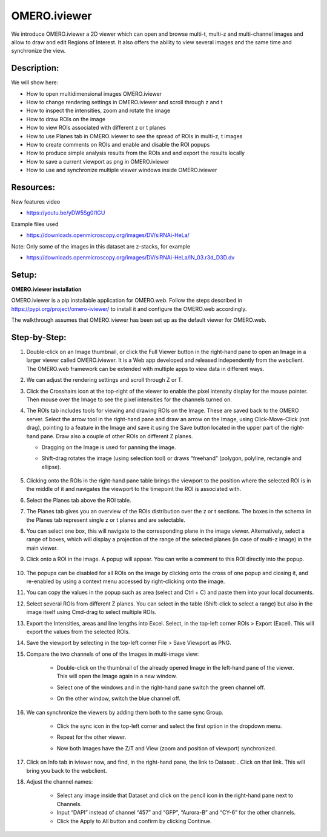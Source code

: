 OMERO.iviewer
=============

We introduce 
OMERO.iviewer a 2D viewer which can
open and browse multi-t, multi-z and multi-channel images and allow to 
draw and edit Regions of Interest.
It also offers the ability to view several images and the same time and synchronize the
view.

**Description:**
----------------

We will show here:

-  How to open multidimensional images OMERO.iviewer

-  How to change rendering settings in OMERO.iviewer and scroll through z and t

-  How to inspect the intensities, zoom and rotate the image

-  How to draw ROIs on the image

-  How to view ROIs associated with different z or t planes

-  How to use Planes tab in OMERO.iviewer to see the spread of ROIs in multi-z, t images

-  How to create comments on ROIs and enable and disable the ROI popups

-  How to produce simple analysis results from the ROIs and and export the results locally

-  How to save a current viewport as png in OMERO.iviewer

-  How to use and synchronize multiple viewer windows inside OMERO.iviewer

Resources:
----------

New features video

-  https://youtu.be/yDW5Sg0I1GU

Example files used

-  https://downloads.openmicroscopy.org/images/DV/siRNAi-HeLa/

Note: Only some of the images in this dataset are z-stacks, for example

-  https://downloads.openmicroscopy.org/images/DV/siRNAi-HeLa/IN_03.r3d_D3D.dv

Setup:
------

**OMERO.iviewer installation**

OMERO.iviewer is a pip installable application for OMERO.web. Follow the
steps described in \ https://pypi.org/project/omero-iviewer/\  to install
it and configure the OMERO.web accordingly.

The walkthrough assumes that OMERO.iviewer has been set up as the
default viewer for OMERO.web.

**Step-by-Step:**
-----------------

#. Double-click on an Image thumbnail, or click the Full Viewer |image1|\  button in the right-hand pane to open an Image in a larger viewer called OMERO.iviewer. It is a Web app developed and released independently from the webclient. The OMERO.web framework can be extended with multiple apps to view data in different ways.

#. We can adjust the rendering settings and scroll through Z or T.

   .. image:: images/Iviewer2.png

#. Click the Crosshairs icon |image3| at the top-right of the viewer to enable the pixel intensity display for the mouse pointer. Then mouse over the Image to see the pixel intensities for the channels turned on. 

   .. image:: images/Iviewer4.png

#. The ROIs tab  |image5|\  includes tools for viewing and drawing ROIs on the Image. These are saved back to the OMERO server. Select the arrow tool in the right-hand pane |image6| and draw an arrow on the Image, using Click-Move-Click (not drag), pointing to a feature in the Image and save it using the Save button located in the upper part of the right-hand pane. Draw also a couple of other ROIs on different Z planes.

   - Dragging on the Image is used for panning the image.

   - Shift-drag rotates the image (using selection tool) or draws “freehand” (polygon, polyline, rectangle and ellipse).

      .. image:: images/Iviewer7.png

#. Clicking onto the ROIs in the right-hand pane table brings the viewport to the position where the selected ROI is in the middle of it and navigates the viewport to the timepoint the ROI is associated with. 

   .. image:: images/Iviewer8.png

#. Select the Planes tab above the ROI table.

   .. image:: images/Iviewer9.png

#. The Planes tab gives you an overview of the ROIs distribution over the z or t sections. The boxes in the schema iin the Planes tab represent single z or t planes and are selectable.

   .. image:: images/Iviewer10.png

#. You can select one box, this will navigate to the corresponding plane in the image viewer. Alternatively, select a range of boxes, which will display a projection of the range of the selected planes (in case of multi-z image) in the main viewer.

#. Click onto a ROI in the image. A popup will appear. You can write a comment to this ROI directly into the popup.

    .. image:: images/Iviewer11.png

#. The popups can be disabled for all ROIs on the image by clicking onto the cross of one popup and closing it, and re-enabled by using a context menu accessed by right-clicking onto the image.

#. You can copy the values in the popup such as area (select and Ctrl + C) and paste them into your local documents.

#. Select several ROIs from different Z planes. You can select in the table (Shift-click to select a range) but also in the image itself using Cmd-drag to select multiple ROIs.

#. Export the Intensities, areas and line lengths into Excel. Select, in the top-left corner ROIs > Export (Excel). This will export the values from the selected ROIs.

#. Save the viewport by selecting in the top-left corner File > Save Viewport as PNG.

#. Compare the two channels of one of the Images in multi-image view:

    - Double-click on the thumbnail of the already opened Image in the left-hand pane of the viewer. This will open the Image again in a new window.

    - Select one of the windows and in the right-hand pane switch the green channel off.

    - On the other window, switch the blue channel off.

       .. image:: images/Iviewer12.png

#. We can synchronize the viewers by adding them both to the same sync Group.

    - Click the sync icon \ |image13| in the top-left corner and select the first option in the dropdown menu.

    - Repeat for the other viewer.

    - Now both Images have the Z/T and View (zoom and position of viewport) synchronized. 

       .. image:: images/Iviewer14.png

#. Click on Info tab in iviewer now, and find, in the right-hand pane, the link to Dataset: |image15|\ . Click on that link. This will bring you back to the webclient.

#. Adjust the channel names:

    - Select any image inside that Dataset and click on the pencil |image16| icon in the right-hand pane next to Channels.

    - Input “DAPI” instead of channel “457” and “GFP”, “Aurora-B” and “CY-6\ ” for the other channels.

    - Click the Apply to All button |image17| and confirm by clicking Continue.

.. |image1| image:: images/Iviewer1.png
   :width: 0.79167in
   :height: 0.27083in
.. |image3| image:: images/Iviewer3.png
   :width: 0.28125in
   :height: 0.33333in
.. |image4| image:: images/Iviewer4.png
   :width: 0.34635in
   :height: 0.32813in
.. |image5| image:: images/Iviewer5.png
   :width: 0.93164in
   :height: 0.32285in
.. |image6| image:: images/Iviewer6.png
   :width: 0.34635in
   :height: 0.32813in
.. |image12| image:: images/Iviewer12.png
   :width: 0.46875in
   :height: 0.28125in
.. |image13| image:: images/Iviewer13.png   
   :width: 0.46875in
   :height: 0.28125in
.. |image14| image:: images/Iviewer14.png
   :width: 0.22917in
   :height: 0.1875in
.. |image15| image:: images/Iviewer15.png
   :width: 2.91667in
   :height: 0.29167in
.. |image16| image:: images/Iviewer16.png
   :width: 0.22917in
   :height: 0.1875in
.. |image17| image:: images/Iviewer17.png
   :width: 0.78125in
   :height: 0.23958in






